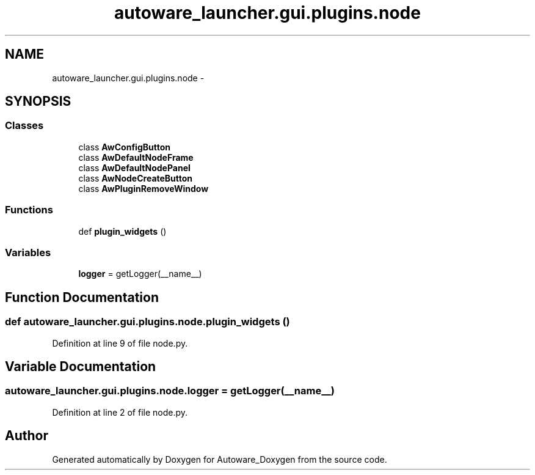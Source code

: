 .TH "autoware_launcher.gui.plugins.node" 3 "Fri May 22 2020" "Autoware_Doxygen" \" -*- nroff -*-
.ad l
.nh
.SH NAME
autoware_launcher.gui.plugins.node \- 
.SH SYNOPSIS
.br
.PP
.SS "Classes"

.in +1c
.ti -1c
.RI "class \fBAwConfigButton\fP"
.br
.ti -1c
.RI "class \fBAwDefaultNodeFrame\fP"
.br
.ti -1c
.RI "class \fBAwDefaultNodePanel\fP"
.br
.ti -1c
.RI "class \fBAwNodeCreateButton\fP"
.br
.ti -1c
.RI "class \fBAwPluginRemoveWindow\fP"
.br
.in -1c
.SS "Functions"

.in +1c
.ti -1c
.RI "def \fBplugin_widgets\fP ()"
.br
.in -1c
.SS "Variables"

.in +1c
.ti -1c
.RI "\fBlogger\fP = getLogger(__name__)"
.br
.in -1c
.SH "Function Documentation"
.PP 
.SS "def autoware_launcher\&.gui\&.plugins\&.node\&.plugin_widgets ()"

.PP
Definition at line 9 of file node\&.py\&.
.SH "Variable Documentation"
.PP 
.SS "autoware_launcher\&.gui\&.plugins\&.node\&.logger = getLogger(__name__)"

.PP
Definition at line 2 of file node\&.py\&.
.SH "Author"
.PP 
Generated automatically by Doxygen for Autoware_Doxygen from the source code\&.
